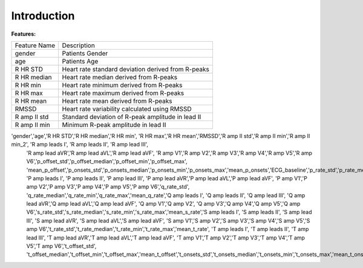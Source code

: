 Introduction
==========================================

**Features:**

+--------------+----------------------------------------------------+
| Feature Name | Description                                        |
+--------------+----------------------------------------------------+
| gender       | Patients Gender                                    |
+--------------+----------------------------------------------------+
| age          | Patients Age                                       |
+--------------+----------------------------------------------------+
| R HR STD     | Heart rate standard deviation derived from R-peaks |
+--------------+----------------------------------------------------+
| R HR median  | Heart rate median derived from R-peaks             |
+--------------+----------------------------------------------------+
| R HR min     | Heart rate minimum derived from R-peaks            |
+--------------+----------------------------------------------------+
| R HR max     | Heart rate maximum derived from R-peaks            |
+--------------+----------------------------------------------------+
| R HR mean    | Heart rate mean derived from R-peaks               |
+--------------+----------------------------------------------------+
| RMSSD        | Heart rate variability calculated using RMSSD      |
+--------------+----------------------------------------------------+
| R amp II std | Standard deviation of R-peak amplitude in lead II  |
+--------------+----------------------------------------------------+
| R amp II min | Minimum R-peak amplitude in lead II                |
+--------------+----------------------------------------------------+

'gender','age','R HR STD','R HR median','R HR min', 'R HR max','R HR mean','RMSSD','R amp II std','R amp II min','R amp II min_2', 'R amp leads I', 'R amp leads II', 'R amp lead III', 
                'R amp lead aVR','R amp lead aVL','R amp lead aVF', 'R amp V1','R amp V2','R amp V3','R amp V4','R amp V5','R amp V6','p_offset_std','p_offset_median','p_offset_min','p_offset_max',
                'mean_p_offset','p_onsets_std','p_onsets_median','p_onsets_min','p_onsets_max','mean_p_onsets','ECG_baseline','p_rate_std','p_rate_median','p_rate_min','p_rate_max','mean_p_rate', 
                'P amp leads I', 'P amp leads II', 'P amp lead III', 'P amp lead aVR','P amp lead aVL','P amp lead aVF', 'P amp V1','P amp V2','P amp V3','P amp V4','P amp V5','P amp V6','q_rate_std',
                'q_rate_median','q_rate_min','q_rate_max','mean_q_rate','Q amp leads I', 'Q amp leads II', 'Q amp lead III', 'Q amp lead aVR','Q amp lead aVL','Q amp lead aVF', 'Q amp V1','Q amp V2',
                'Q amp V3','Q amp V4','Q amp V5','Q amp V6','s_rate_std','s_rate_median','s_rate_min','s_rate_max','mean_s_rate','S amp leads I', 'S amp leads II', 'S amp lead III', 'S amp lead aVR',
                'S amp lead aVL','S amp lead aVF', 'S amp V1','S amp V2','S amp V3','S amp V4','S amp V5','S amp V6','t_rate_std','t_rate_median','t_rate_min','t_rate_max','mean_t_rate',
                'T amp leads I', 'T amp leads II', 'T amp lead III', 'T amp lead aVR','T amp lead aVL','T amp lead aVF', 'T amp V1','T amp V2','T amp V3','T amp V4','T amp V5','T amp V6','t_offset_std',
                't_offset_median','t_offset_min','t_offset_max','mean_t_offset','t_onsets_std','t_onsets_median','t_onsets_min','t_onsets_max','mean_t_onsets'
